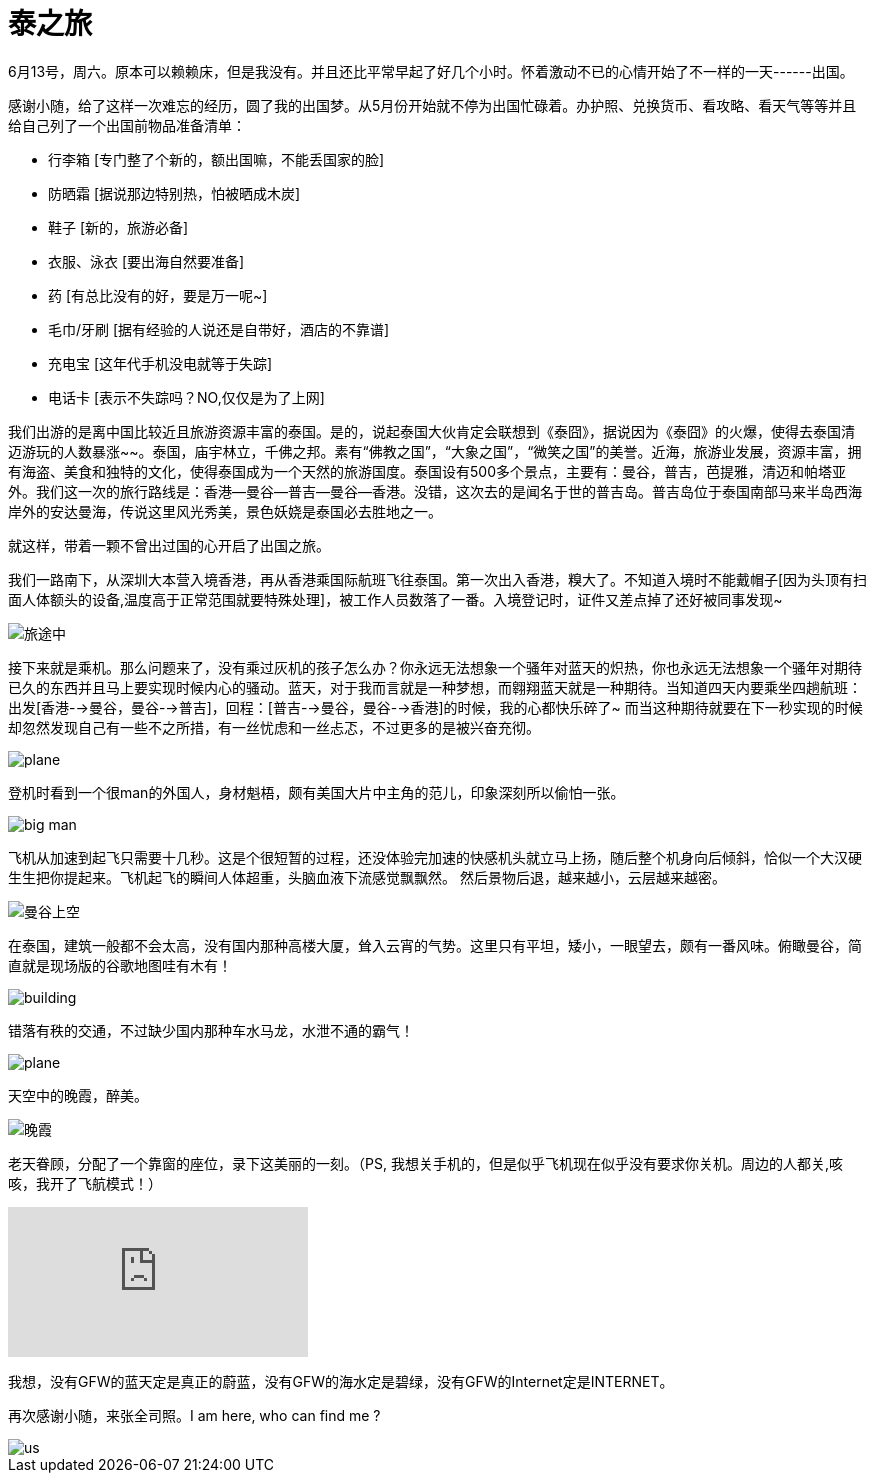 = 泰之旅
:hp-alt-title: the-travwl-of-thailand
:published_at: 2015-06-28
:hp-tags: thailand, travel, June
:hp-image: http://i1090.photobucket.com/albums/i374/senola/pujidao/B1A0C464-EEEA-4C97-8C09-073E6CE586F5.jpg

6月13号，周六。原本可以赖赖床，但是我没有。并且还比平常早起了好几个小时。怀着激动不已的心情开始了不一样的一天------出国。

感谢小随，给了这样一次难忘的经历，圆了我的出国梦。从5月份开始就不停为出国忙碌着。办护照、兑换货币、看攻略、看天气等等并且给自己列了一个出国前物品准备清单：

- 行李箱 [专门整了个新的，额出国嘛，不能丢国家的脸]
- 防晒霜 [据说那边特别热，怕被晒成木炭]
- 鞋子 [新的，旅游必备]
- 衣服、泳衣 [要出海自然要准备]
- 药 [有总比没有的好，要是万一呢~]
- 毛巾/牙刷 [据有经验的人说还是自带好，酒店的不靠谱] 
- 充电宝 [这年代手机没电就等于失踪]
- 电话卡 [表示不失踪吗？NO,仅仅是为了上网]

我们出游的是离中国比较近且旅游资源丰富的泰国。是的，说起泰国大伙肯定会联想到《泰囧》，据说因为《泰囧》的火爆，使得去泰国清迈游玩的人数暴涨~~。泰国，庙宇林立，千佛之邦。素有“佛教之国”，“大象之国”，“微笑之国”的美誉。近海，旅游业发展，资源丰富，拥有海盗、美食和独特的文化，使得泰国成为一个天然的旅游国度。泰国设有500多个景点，主要有：曼谷，普吉，芭提雅，清迈和帕塔亚外。我们这一次的旅行路线是：香港--曼谷--普吉--曼谷--香港。没错，这次去的是闻名于世的普吉岛。普吉岛位于泰国南部马来半岛西海岸外的安达曼海，传说这里风光秀美，景色妖娆是泰国必去胜地之一。

就这样，带着一颗不曾出过国的心开启了出国之旅。

我们一路南下，从深圳大本营入境香港，再从香港乘国际航班飞往泰国。第一次出入香港，糗大了。不知道入境时不能戴帽子[因为头顶有扫面人体额头的设备,温度高于正常范围就要特殊处理]，被工作人员数落了一番。入境登记时，证件又差点掉了还好被同事发现~

image::http://i1090.photobucket.com/albums/i374/senola/pujidao/me.jpg[旅途中]

接下来就是乘机。那么问题来了，没有乘过灰机的孩子怎么办？你永远无法想象一个骚年对蓝天的炽热，你也永远无法想象一个骚年对期待已久的东西并且马上要实现时候内心的骚动。蓝天，对于我而言就是一种梦想，而翱翔蓝天就是一种期待。当知道四天内要乘坐四趟航班：出发[香港-->曼谷，曼谷-->普吉]，回程：[普吉-->曼谷，曼谷-->香港]的时候，我的心都快乐碎了~ 而当这种期待就要在下一秒实现的时候却忽然发现自己有一些不之所措，有一丝忧虑和一丝忐忑，不过更多的是被兴奋充彻。 

image::http://i1090.photobucket.com/albums/i374/senola/pujidao/plane.jpg[plane]

登机时看到一个很man的外国人，身材魁梧，颇有美国大片中主角的范儿，印象深刻所以偷怕一张。

image::http://i1090.photobucket.com/albums/i374/senola/pujidao/people.jpg[big man]

飞机从加速到起飞只需要十几秒。这是个很短暂的过程，还没体验完加速的快感机头就立马上扬，随后整个机身向后倾斜，恰似一个大汉硬生生把你提起来。飞机起飞的瞬间人体超重，头脑血液下流感觉飘飘然。 然后景物后退，越来越小，云层越来越密。

image::http://i1090.photobucket.com/albums/i374/senola/pujidao/5BF10D52-C160-4DD0-BF28-5BA485B08C07_2.jpg[曼谷上空]

在泰国，建筑一般都不会太高，没有国内那种高楼大厦，耸入云宵的气势。这里只有平坦，矮小，一眼望去，颇有一番风味。俯瞰曼谷，简直就是现场版的谷歌地图哇有木有！

image::http://i1090.photobucket.com/albums/i374/senola/pujidao/A9C2E985-EB21-4A2A-90B2-0015B424FAB5_2.jpg[building]

错落有秩的交通，不过缺少国内那种车水马龙，水泄不通的霸气！

image::http://i1090.photobucket.com/albums/i374/senola/pujidao/9B489031-EA78-4ECD-A732-054D36E046ED_1.jpg[plane]

天空中的晚霞，醉美。

image::http://i1090.photobucket.com/albums/i374/senola/pujidao/6196AEE4-BEB1-4525-A0F3-E2730E6BDC61_1.jpg[晚霞]

老天眷顾，分配了一个靠窗的座位，录下这美丽的一刻。（PS, 我想关手机的，但是似乎飞机现在似乎没有要求你关机。周边的人都关,咳咳，我开了飞航模式！）

video::130947148[vimeo]

我想，没有GFW的蓝天定是真正的蔚蓝，没有GFW的海水定是碧绿，没有GFW的Internet定是INTERNET。

再次感谢小随，来张全司照。I am here, who can find me ?

image::http://i1090.photobucket.com/albums/i374/senola/IMG_6307.jpg[us]

